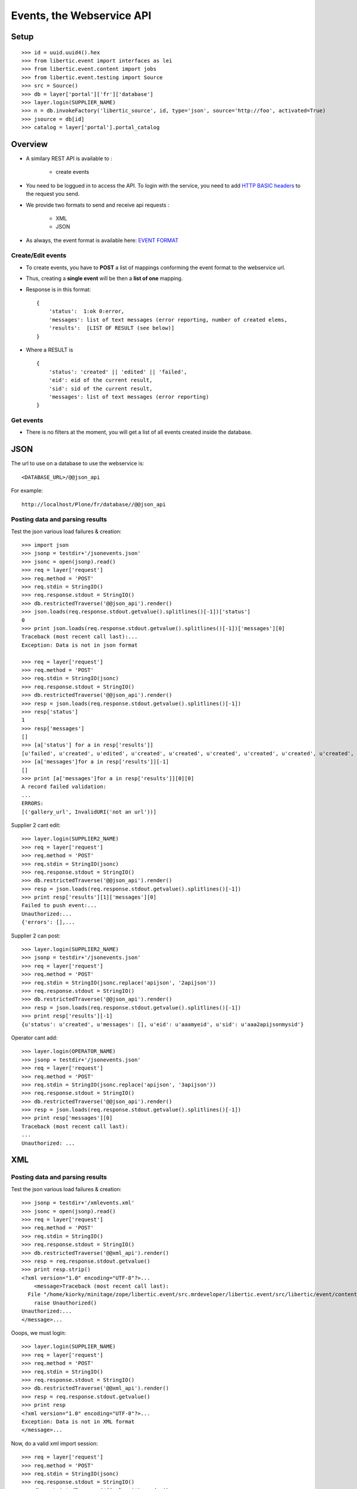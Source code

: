 Events, the Webservice API
===================================

Setup
-----------------
::

    >>> id = uuid.uuid4().hex
    >>> from libertic.event import interfaces as lei
    >>> from libertic.event.content import jobs
    >>> from libertic.event.testing import Source
    >>> src = Source()
    >>> db = layer['portal']['fr']['database']
    >>> layer.login(SUPPLIER_NAME)
    >>> n = db.invokeFactory('libertic_source', id, type='json', source='http://foo', activated=True)
    >>> jsource = db[id]
    >>> catalog = layer['portal'].portal_catalog

Overview
---------
- A similary REST API is available to :

    - create events

- You need to be loggued in to access the API.
  To login with the service, you need to add
  `HTTP BASIC headers <http://en.wikipedia.org/wiki/Basic_access_authentication>`_
  to the request you send.

- We provide two formats to send and receive api requests :

    - XML
    - JSON

- As always, the event format is available here:
  `EVENT FORMAT <https://docs.google.com/spreadsheet/ccc?key=0AlOGPSGPZ66idHJGTTN0YTY3SERuZGxHbG1laFFwWmc#gid=1>`_

Create/Edit events
++++++++++++++++++++
- To create events, you have to **POST** a list of mappings conforming the event format to the webservice url.
- Thus, creating a **single event** will be then a **list of one** mapping.
- Response is in this format::

    {
        'status':  1:ok 0:error,
        'messages': list of text messages (error reporting, number of created elems,
        'results':  [LIST OF RESULT (see below)]
    }

- Where a RESULT is ::

    {
        'status': 'created' || 'edited' || 'failed',
        'eid': eid of the current result,
        'sid': sid of the current result,
        'messages': list of text messages (error reporting)
    }

Get events
+++++++++++++++++
- There is no filters at the moment, you will get a list of all events created inside the database.


JSON
-------------
The url to use on a database to use the webservice is::

    <DATABASE_URL>/@@json_api

For example::

    http://localhost/Plone/fr/database//@@json_api


Posting data and parsing results
++++++++++++++++++++++++++++++++++++++++
Test the json various load failures & creation::

    >>> import json
    >>> jsonp = testdir+'/jsonevents.json'
    >>> jsonc = open(jsonp).read()
    >>> req = layer['request']
    >>> req.method = 'POST'
    >>> req.stdin = StringIO()
    >>> req.response.stdout = StringIO()
    >>> db.restrictedTraverse('@@json_api').render()
    >>> json.loads(req.response.stdout.getvalue().splitlines()[-1])['status']
    0
    >>> print json.loads(req.response.stdout.getvalue().splitlines()[-1])['messages'][0]
    Traceback (most recent call last):...
    Exception: Data is not in json format

    >>> req = layer['request']
    >>> req.method = 'POST'
    >>> req.stdin = StringIO(jsonc)
    >>> req.response.stdout = StringIO()
    >>> db.restrictedTraverse('@@json_api').render()
    >>> resp = json.loads(req.response.stdout.getvalue().splitlines()[-1])
    >>> resp['status']
    1
    >>> resp['messages']
    []
    >>> [a['status'] for a in resp['results']]
    [u'failed', u'created', u'edited', u'created', u'created', u'created', u'created', u'created', u'created', u'created', u'created', u'created', u'created', u'created', u'created', u'created']
    >>> [a['messages']for a in resp['results']][-1]
    []
    >>> print [a['messages']for a in resp['results']][0][0]
    A record failed validation:
    ...
    ERRORS:
    [('gallery_url', InvalidURI('not an url'))]

Supplier 2 cant edit::

    >>> layer.login(SUPPLIER2_NAME)
    >>> req = layer['request']
    >>> req.method = 'POST'
    >>> req.stdin = StringIO(jsonc)
    >>> req.response.stdout = StringIO()
    >>> db.restrictedTraverse('@@json_api').render()
    >>> resp = json.loads(req.response.stdout.getvalue().splitlines()[-1])
    >>> print resp['results'][1]['messages'][0]
    Failed to push event:...
    Unauthorized:...
    {'errors': [],...

Supplier 2 can post::

    >>> layer.login(SUPPLIER2_NAME)
    >>> jsonp = testdir+'/jsonevents.json'
    >>> req = layer['request']
    >>> req.method = 'POST'
    >>> req.stdin = StringIO(jsonc.replace('apijson', '2apijson'))
    >>> req.response.stdout = StringIO()
    >>> db.restrictedTraverse('@@json_api').render()
    >>> resp = json.loads(req.response.stdout.getvalue().splitlines()[-1])
    >>> print resp['results'][-1]
    {u'status': u'created', u'messages': [], u'eid': u'aaamyeid', u'sid': u'aaa2apijsonmysid'}

Operator cant add::

    >>> layer.login(OPERATOR_NAME)
    >>> jsonp = testdir+'/jsonevents.json'
    >>> req = layer['request']
    >>> req.method = 'POST'
    >>> req.stdin = StringIO(jsonc.replace('apijson', '3apijson'))
    >>> req.response.stdout = StringIO()
    >>> db.restrictedTraverse('@@json_api').render()
    >>> resp = json.loads(req.response.stdout.getvalue().splitlines()[-1])
    >>> print resp['messages'][0]
    Traceback (most recent call last):
    ...
    Unauthorized: ...

XML
------

Posting data and parsing results
++++++++++++++++++++++++++++++++++++++++
Test the json various load failures & creation::

    >>> jsonp = testdir+'/xmlevents.xml'
    >>> jsonc = open(jsonp).read()
    >>> req = layer['request']
    >>> req.method = 'POST'
    >>> req.stdin = StringIO()
    >>> req.response.stdout = StringIO()
    >>> db.restrictedTraverse('@@xml_api').render()
    >>> resp = req.response.stdout.getvalue()
    >>> print resp.strip()
    <?xml version="1.0" encoding="UTF-8"?>...
        <message>Traceback (most recent call last):
      File "/home/kiorky/minitage/zope/libertic.event/src.mrdeveloper/libertic.event/src/libertic/event/content/liberticevent.py", line 370, in base_create
        raise Unauthorized()
    Unauthorized:...
    </message>...

Ooops, we must login::

    >>> layer.login(SUPPLIER_NAME)
    >>> req = layer['request']
    >>> req.method = 'POST'
    >>> req.stdin = StringIO()
    >>> req.response.stdout = StringIO()
    >>> db.restrictedTraverse('@@xml_api').render()
    >>> resp = req.response.stdout.getvalue()
    >>> print resp
    <?xml version="1.0" encoding="UTF-8"?>...
    Exception: Data is not in XML format
    </message>...

Now, do a valid xml import session::

    >>> req = layer['request']
    >>> req.method = 'POST'
    >>> req.stdin = StringIO(jsonc)
    >>> req.response.stdout = StringIO()
    >>> db.restrictedTraverse('@@xml_api').render()
    >>> resp = '\n'.join([a.strip()
    ...  for a in req.response.stdout.getvalue().splitlines()
    ...  if a .strip()])
    >>> print resp
    <?xml version="1.0" encoding="UTF-8"?>
    ...
    <status>1</status>
    ...
    <message>A record failed validation:
    {'address': 'sdfgsfdsfdgsfdgsfdgsfdg',...
    ERRORS:
    [('gallery_url', InvalidURI('not an url'))]
    </message>...
    <result>
    <sid>xmlsxmlaaamysid</sid>
    <eid>xmlsxmlaaamyeid</eid>
    <status>created</status>
    <messages>
    </messages>
    </result>
    </results>
    </response>

